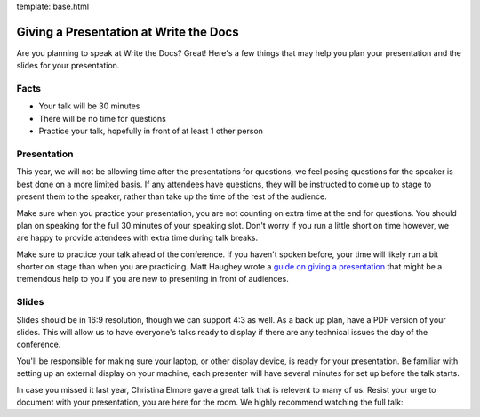 template: base.html

Giving a Presentation at Write the Docs
---------------------------------------

Are you planning to speak at Write the Docs? Great! Here's a few things
that may help you plan your presentation and the slides for your
presentation.

Facts
~~~~~

-  Your talk will be 30 minutes
-  There will be no time for questions
-  Practice your talk, hopefully in front of at least 1 other person

Presentation
~~~~~~~~~~~~

This year, we will not be allowing time after the presentations for
questions, we feel posing questions for the speaker is best done on a
more limited basis. If any attendees have questions, they will be
instructed to come up to stage to present them to the speaker, rather
than take up the time of the rest of the audience.

Make sure when you practice your presentation, you are not counting on
extra time at the end for questions. You should plan on speaking for the
full 30 minutes of your speaking slot. Don't worry if you run a little
short on time however, we are happy to provide attendees with extra time
during talk breaks.

Make sure to practice your talk ahead of the conference. If you haven't
spoken before, your time will likely run a bit shorter on stage than
when you are practicing. Matt Haughey wrote a `guide on giving a
presentation <https://medium.com/@mathowie/an-introverts-guide-to-better-presentations-be7e772b2cb5>`__
that might be a tremendous help to you if you are new to presenting in
front of audiences.

Slides
~~~~~~

Slides should be in 16:9 resolution, though we can support 4:3 as well.
As a back up plan, have a PDF version of your slides. This will allow us
to have everyone's talks ready to display if there are any technical
issues the day of the conference.

You'll be responsible for making sure your laptop, or other display
device, is ready for your presentation. Be familiar with setting up an
external display on your machine, each presenter will have several
minutes for set up before the talk starts.

In case you missed it last year, Christina Elmore gave a great talk that
is relevent to many of us. Resist your urge to document with your
presentation, you are here for the room. We highly recommend watching
the full talk:

.. raw:: html

   <iframe
     width="560"
     height="315"
     src="https://www.youtube.com/embed/7tncfRqKnXU?list=PLmV2D6sIiX3UkFCMqq5at0xYgsMqAr6Jf"
     frameborder="0"
     allowfullscreen></iframe>


